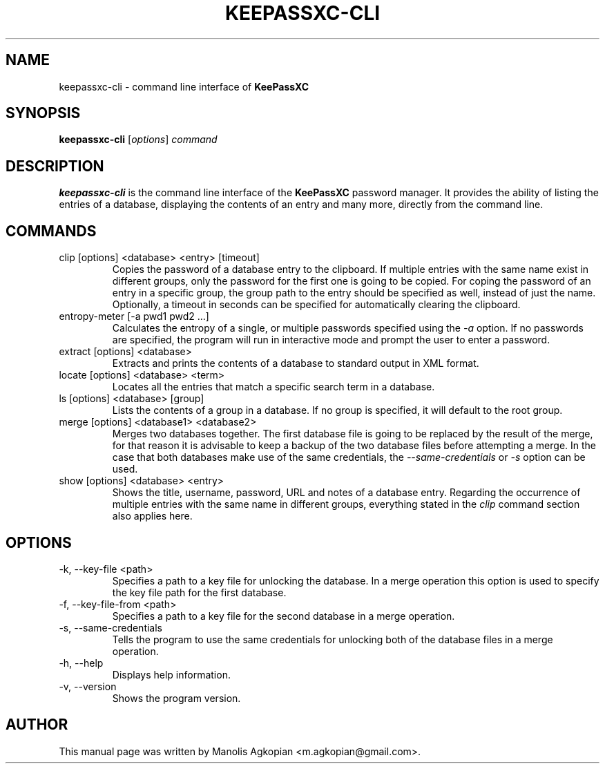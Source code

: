.TH KEEPASSXC-CLI 1 "Aug 6, 2017"

.SH NAME
keepassxc-cli \- command line interface of \fBKeePassXC\fP

.SH SYNOPSIS
.B keepassxc-cli
.RI [ options ]
.I command

.SH DESCRIPTION
\fBkeepassxc-cli\fP is the command line interface of the \fBKeePassXC\fP password manager. It provides the ability of listing the entries of a database, displaying the contents of an entry and many more, directly from the command line.

.SH COMMANDS

.IP "clip [options] <database> <entry> [timeout]"
Copies the password of a database entry to the clipboard. If multiple entries with the same name exist in different groups, only the password for the first one is going to be copied. For coping the password of an entry in a specific group, the group path to the entry should be specified as well, instead of just the name. Optionally, a timeout in seconds can be specified for automatically clearing the clipboard.

.IP "entropy-meter [-a pwd1 pwd2 ...]"
Calculates the entropy of a single, or multiple passwords specified using the \fI-a\fP option. If no passwords are specified, the program will run in interactive mode and prompt the user to enter a password.

.IP "extract [options] <database>"
Extracts and prints the contents of a database to standard output in XML format.

.IP "locate [options] <database> <term>"
Locates all the entries that match a specific search term in a database.

.IP "ls [options] <database> [group]"
Lists the contents of a group in a database. If no group is specified, it will default to the root group.

.IP "merge [options] <database1> <database2>"
Merges two databases together. The first database file is going to be replaced by the result of the merge, for that reason it is advisable to keep a backup of the two database files before attempting a merge. In the case that both databases make use of the same credentials, the \fI--same-credentials\fP or \fI-s\fP option can be used.

.IP "show [options] <database> <entry>"
Shows the title, username, password, URL and notes of a database entry. Regarding the occurrence of multiple entries with the same name in different groups, everything stated in the \fIclip\fP command section also applies here.

.SH OPTIONS

.IP "-k, --key-file <path>"
Specifies a path to a key file for unlocking the database. In a merge operation this option is used to specify the key file path for the first database.

.IP "-f, --key-file-from <path>"
Specifies a path to a key file for the second database in a merge operation.

.IP "-s, --same-credentials"
Tells the program to use the same credentials for unlocking both of the database files in a merge operation.

.IP "-h, --help"
Displays help information.

.IP "-v, --version"
Shows the program version.

.SH AUTHOR
This manual page was written by Manolis Agkopian <m.agkopian@gmail.com>.

